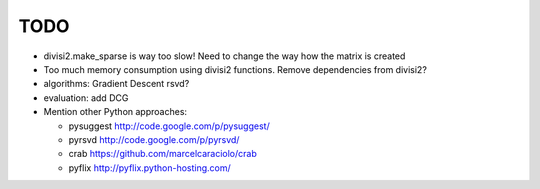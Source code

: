 TODO
=====

* divisi2.make_sparse is way too slow! Need to change the way how the matrix is created

* Too much memory consumption using divisi2 functions. Remove dependencies from divisi2?

* algorithms: Gradient Descent rsvd?

* evaluation: add DCG

* Mention other Python approaches:

  * pysuggest http://code.google.com/p/pysuggest/

  * pyrsvd http://code.google.com/p/pyrsvd/

  * crab https://github.com/marcelcaraciolo/crab

  * pyflix http://pyflix.python-hosting.com/
